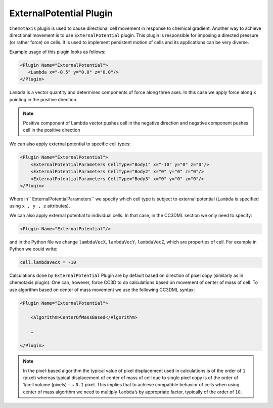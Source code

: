 ExternalPotential Plugin
------------------------

``Chemotaxis`` plugin is used to cause directional cell movement in response
to chemical gradient. Another way to achieve directional movement is to
use ``ExternalPotential`` plugin. This plugin is responsible for imposing a
directed pressure (or rather force) on cells. It is used to implement
persistent motion of cells and its applications can be very diverse.

Example usage of this plugin looks as follows:

.. code-block:: xml

     <Plugin Name="ExternalPotential">
        <Lambda x="-0.5" y="0.0" z="0.0"/>
     </Plugin>


``Lambda`` is a vector quantity and determines components of force along
three axes. In this case we apply force along ``x`` pointing in the positive
direction.

.. note::

    Positive component of Lambda vector pushes cell in the
    negative direction and negative component pushes cell in the positive
    direction

We can also apply external potential to specific cell types:

.. code-block:: xml

    <Plugin Name="ExternalPotential">
        <ExternalPotentialParameters CellType="Body1" x="-10" y="0" z="0"/>
        <ExternalPotentialParameters CellType="Body2" x="0" y="0" z="0"/>
        <ExternalPotentialParameters CellType="Body3" x="0" y="0" z="0"/>
    </Plugin>

Where in`` ExternalPotentialParameters`` we specify which cell type is
subject to external potential (``Lambda`` is specified using ``x , y , z``
attributes).

We can also apply external potential to individual cells. In that case,
in the CC3DML section we only need to specify:

.. code-block:: xml

    <Plugin Name="ExternalPotential"/>

and in the Python file we change ``lambdaVecX``, ``lambdaVecY``, ``lambdaVecZ``,
which are properties of cell. For example in Python we could write:

.. code-block:: python

    cell.lambdaVecX = -10

Calculations done by ``ExternalPotential`` Plugin are by default based on
direction of pixel copy (similarly as in chemotaxis plugin). One can,
however, force CC3D to do calculations based on movement of center of
mass of cell. To use algorithm based on center of mass movement we use
the following CC3DML syntax:

.. code-block:: xml

    <Plugin Name="ExternalPotential">

        <Algorithm>CenterOfMassBased</Algorithm>

        …

    </Plugin>

.. note::

    In the pixel-based algorithm the typical value of
    pixel displacement used in calculations is of the order of ``1`` (pixel)
    whereas typical displacement of center of mass of cell due to single
    pixel copy is of the order of 1/cell volume (pixels) – ~ ``0.1`` pixel. This
    implies that to achieve compatible behavior of cells when using center
    of mass algorithm we need to multiply ``lambda``’s by appropriate factor,
    typically of the order of ``10``.
